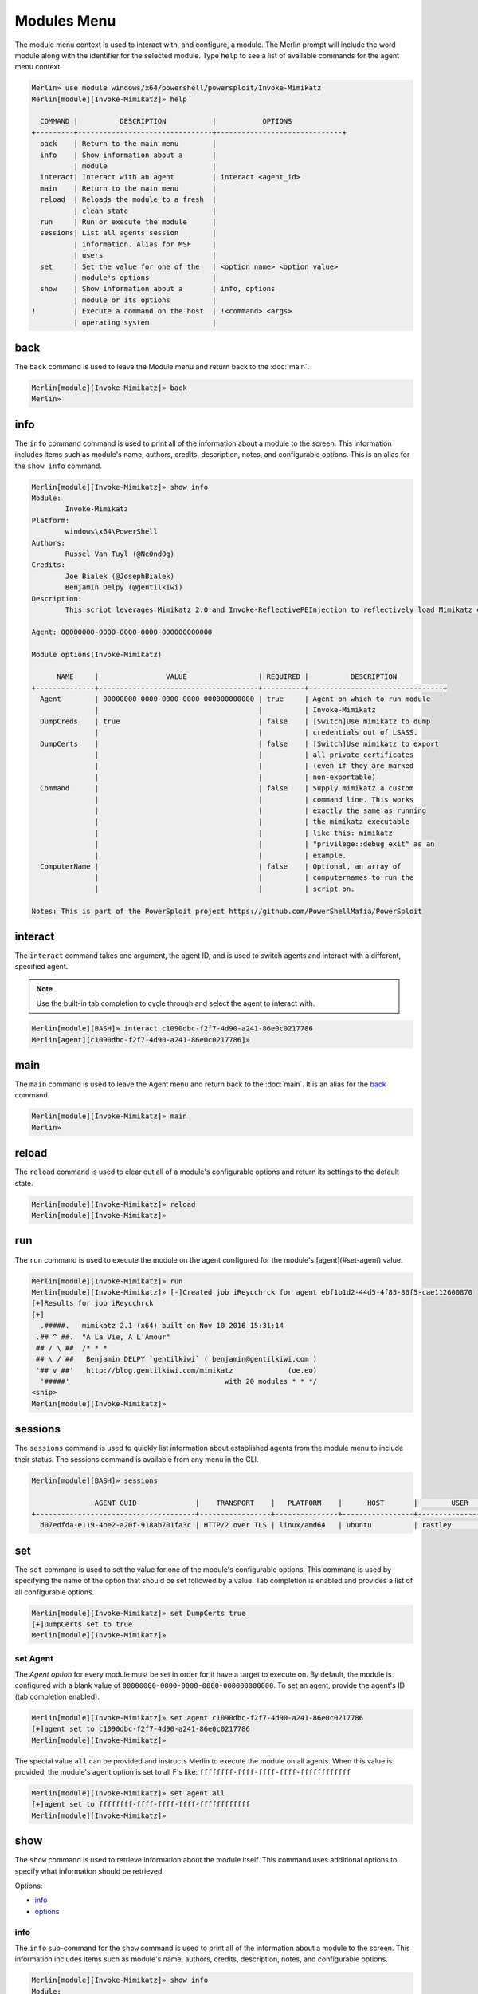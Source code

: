 ############
Modules Menu
############

The module menu context is used to interact with, and configure, a module. The Merlin prompt will include the word module along with the identifier for the selected module. Type ``help`` to see a list of available commands for the agent menu context.

.. code-block:: text

    Merlin» use module windows/x64/powershell/powersploit/Invoke-Mimikatz
    Merlin[module][Invoke-Mimikatz]» help

      COMMAND |          DESCRIPTION           |           OPTIONS
    +---------+--------------------------------+------------------------------+
      back    | Return to the main menu        |
      info    | Show information about a       |
              | module                         |
      interact| Interact with an agent         | interact <agent_id>
      main    | Return to the main menu        |
      reload  | Reloads the module to a fresh  |
              | clean state                    |
      run     | Run or execute the module      |
      sessions| List all agents session        |
              | information. Alias for MSF     |
              | users                          |
      set     | Set the value for one of the   | <option name> <option value>
              | module's options               |
      show    | Show information about a       | info, options
              | module or its options          |
    !         | Execute a command on the host  | !<command> <args>
              | operating system               |

.. _back:

back
----

The ``back`` command is used to leave the Module menu and return back to the :doc:`main`.

.. code-block:: text

    Merlin[module][Invoke-Mimikatz]» back
    Merlin»

info
----

The ``info`` command command is used to print all of the information about a module to the screen. This information includes items such as module's name, authors, credits, description, notes, and configurable options. This is an alias for the ``show info`` command.

.. code-block:: text

    Merlin[module][Invoke-Mimikatz]» show info
    Module:
            Invoke-Mimikatz
    Platform:
            windows\x64\PowerShell
    Authors:
            Russel Van Tuyl (@Ne0nd0g)
    Credits:
            Joe Bialek (@JosephBialek)
            Benjamin Delpy (@gentilkiwi)
    Description:
            This script leverages Mimikatz 2.0 and Invoke-ReflectivePEInjection to reflectively load Mimikatz completely in memory. This allows you to do things such as dump credentials without ever writing the mimikatz binary to disk. The script has a ComputerName parameter which allows it to be executed against multiple computers. This script should be able to dump credentials from any version of Windows through Windows 8.1 that has PowerShell v2 or higher installed.

    Agent: 00000000-0000-0000-0000-000000000000

    Module options(Invoke-Mimikatz)

          NAME     |                VALUE                 | REQUIRED |          DESCRIPTION
    +--------------+--------------------------------------+----------+--------------------------------+
      Agent        | 00000000-0000-0000-0000-000000000000 | true     | Agent on which to run module
                   |                                      |          | Invoke-Mimikatz
      DumpCreds    | true                                 | false    | [Switch]Use mimikatz to dump
                   |                                      |          | credentials out of LSASS.
      DumpCerts    |                                      | false    | [Switch]Use mimikatz to export
                   |                                      |          | all private certificates
                   |                                      |          | (even if they are marked
                   |                                      |          | non-exportable).
      Command      |                                      | false    | Supply mimikatz a custom
                   |                                      |          | command line. This works
                   |                                      |          | exactly the same as running
                   |                                      |          | the mimikatz executable
                   |                                      |          | like this: mimikatz
                   |                                      |          | "privilege::debug exit" as an
                   |                                      |          | example.
      ComputerName |                                      | false    | Optional, an array of
                   |                                      |          | computernames to run the
                   |                                      |          | script on.

    Notes: This is part of the PowerSploit project https://github.com/PowerShellMafia/PowerSploit

interact
--------

The ``interact`` command takes one argument, the agent ID, and is used to switch agents and interact with a different, specified agent.

.. note::
    Use the built-in tab completion to cycle through and select the agent to interact with.

.. code-block:: text

    Merlin[module][BASH]» interact c1090dbc-f2f7-4d90-a241-86e0c0217786
    Merlin[agent][c1090dbc-f2f7-4d90-a241-86e0c0217786]»

main
----

The ``main`` command is used to leave the Agent menu and return back to the :doc:`main`. It is an alias for the back_ command.

.. code-block:: text

    Merlin[module][Invoke-Mimikatz]» main
    Merlin»

reload
------

The ``reload`` command is used to clear out all of a module's configurable options and return its settings to the default state.

.. code-block:: text

    Merlin[module][Invoke-Mimikatz]» reload
    Merlin[module][Invoke-Mimikatz]»

run
---

The ``run`` command is used to execute the module on the agent configured for the module's [agent](#set-agent) value.

.. code-block:: text

    Merlin[module][Invoke-Mimikatz]» run
    Merlin[module][Invoke-Mimikatz]» [-]Created job iReycchrck for agent ebf1b1d2-44d5-4f85-86f5-cae112600870
    [+]Results for job iReycchrck
    [+]
      .#####.   mimikatz 2.1 (x64) built on Nov 10 2016 15:31:14
     .## ^ ##.  "A La Vie, A L'Amour"
     ## / \ ##  /* * *
     ## \ / ##   Benjamin DELPY `gentilkiwi` ( benjamin@gentilkiwi.com )
     '## v ##'   http://blog.gentilkiwi.com/mimikatz             (oe.eo)
      '#####'                                     with 20 modules * * */
    <snip>
    Merlin[module][Invoke-Mimikatz]»

sessions
--------

The ``sessions`` command is used to quickly list information about established agents from the module menu to include their status.
The sessions command is available from any menu in the CLI.

.. code-block:: text

    Merlin[module][BASH]» sessions

                   AGENT GUID              |    TRANSPORT    |   PLATFORM    |      HOST       |        USER         |                 PROCESS                  | STATUS | LAST CHECKIN |      NOTE
    +--------------------------------------+-----------------+---------------+-----------------+---------------------+------------------------------------------+--------+--------------+-----------------+
      d07edfda-e119-4be2-a20f-918ab701fa3c | HTTP/2 over TLS | linux/amd64   | ubuntu          | rastley             | main(200769)                             | Active | 0:00:08 ago  | Demo Agent Here


set
---

The ``set`` command is used to set the value for one of the module's configurable options. This command is used by specifying the name of the option that should be set followed by a value. Tab completion is enabled and provides a list of all configurable options.

.. code-block:: text

    Merlin[module][Invoke-Mimikatz]» set DumpCerts true
    [+]DumpCerts set to true
    Merlin[module][Invoke-Mimikatz]»

.. _set-agent:

set Agent
^^^^^^^^^

The `Agent` *option* for every module must be set in order for it have a target to execute on. By default, the module is configured with a blank value of ``00000000-0000-0000-0000-000000000000``. To set an agent, provide the agent's ID (tab completion enabled).

.. code-block:: text

    Merlin[module][Invoke-Mimikatz]» set agent c1090dbc-f2f7-4d90-a241-86e0c0217786
    [+]agent set to c1090dbc-f2f7-4d90-a241-86e0c0217786
    Merlin[module][Invoke-Mimikatz]»


The special value ``all`` can be provided and instructs Merlin to execute the module on all agents. When this value is provided, the module's agent option is set to all F's like: ``ffffffff-ffff-ffff-ffff-ffffffffffff``

.. code-block:: text

    Merlin[module][Invoke-Mimikatz]» set agent all
    [+]agent set to ffffffff-ffff-ffff-ffff-ffffffffffff
    Merlin[module][Invoke-Mimikatz]»

show
----

The ``show`` command is used to retrieve information about the module itself. This command uses additional options to specify what information should be retrieved.

Options:

* info_
* options_

.. _info:

info
^^^^

The ``info`` sub-command for the ``show`` command is used to print all of the information about a module to the screen. This information includes items such as module's name, authors, credits, description, notes, and configurable options.

.. code-block:: text

    Merlin[module][Invoke-Mimikatz]» show info
    Module:
            Invoke-Mimikatz
    Platform:
            windows\x64\PowerShell
    Authors:
            Russel Van Tuyl (@Ne0nd0g)
    Credits:
            Joe Bialek (@JosephBialek)
            Benjamin Delpy (@gentilkiwi)
    Description:
            This script leverages Mimikatz 2.0 and Invoke-ReflectivePEInjection to reflectively load Mimikatz completely in memory. This allows you to do things such as dump credentials without ever writing the mimikatz binary to disk. The script has a ComputerName parameter which allows it to be executed against multiple computers. This script should be able to dump credentials from any version of Windows through Windows 8.1 that has PowerShell v2 or higher installed.

    Agent: 00000000-0000-0000-0000-000000000000

    Module options(Invoke-Mimikatz)

          NAME     |                VALUE                 | REQUIRED |          DESCRIPTION
    +--------------+--------------------------------------+----------+--------------------------------+
      Agent        | 00000000-0000-0000-0000-000000000000 | true     | Agent on which to run module
                   |                                      |          | Invoke-Mimikatz
      DumpCreds    | true                                 | false    | [Switch]Use mimikatz to dump
                   |                                      |          | credentials out of LSASS.
      DumpCerts    |                                      | false    | [Switch]Use mimikatz to export
                   |                                      |          | all private certificates
                   |                                      |          | (even if they are marked
                   |                                      |          | non-exportable).
      Command      |                                      | false    | Supply mimikatz a custom
                   |                                      |          | command line. This works
                   |                                      |          | exactly the same as running
                   |                                      |          | the mimikatz executable
                   |                                      |          | like this: mimikatz
                   |                                      |          | "privilege::debug exit" as an
                   |                                      |          | example.
      ComputerName |                                      | false    | Optional, an array of
                   |                                      |          | computernames to run the
                   |                                      |          | script on.

    Notes: This is part of the PowerSploit project https://github.com/PowerShellMafia/PowerSploit

options
^^^^^^^

The ``options`` sub-command for the `show` command is used to print *only* the configurable options along with their current value.

.. code-block:: text

    Merlin[module][Invoke-Mimikatz]» show options

    Agent: 00000000-0000-0000-0000-000000000000

    Module options(Invoke-Mimikatz)

          NAME     |                VALUE                 | REQUIRED |          DESCRIPTION
    +--------------+--------------------------------------+----------+--------------------------------+
      Agent        | 00000000-0000-0000-0000-000000000000 | true     | Agent on which to run module
                   |                                      |          | Invoke-Mimikatz
      DumpCreds    | true                                 | false    | [Switch]Use mimikatz to dump
                   |                                      |          | credentials out of LSASS.
      DumpCerts    |                                      | false    | [Switch]Use mimikatz to export
                   |                                      |          | all private certificates
                   |                                      |          | (even if they are marked
                   |                                      |          | non-exportable).
      Command      |                                      | false    | Supply mimikatz a custom
                   |                                      |          | command line. This works
                   |                                      |          | exactly the same as running
                   |                                      |          | the mimikatz executable
                   |                                      |          | like this: mimikatz
                   |                                      |          | "privilege::debug exit" as an
                   |                                      |          | example.
      ComputerName |                                      | false    | Optional, an array of
                   |                                      |          | computernames to run the
                   |                                      |          | script on.

!
-

Any command that begins with a ``!`` (a.k.a bang or exclamation point) will be executed on host itself where the Merlin server is running. This is useful when you want simple information, such as your interface address, without having to open a new terminal.

.. code-block:: text

    Merlin» !ip a show ens32

    [i] Executing system command...

    [+] 2: ens32: <BROADCAST,MULTICAST,UP,LOWER_UP> mtu 1500 qdisc fq_codel state UP group default qlen 1000
        link/ether 00:0c:29:z3:ff:91 brd ff:ff:ff:ff:ff:ff
        inet 192.168.211.221/24 brd 192.168.211.255 scope global dynamic noprefixroute ens32
           valid_lft 1227sec preferred_lft 1227sec
        inet6 fe80::a71d:1f6a:a0d1:7985/64 scope link noprefixroute
           valid_lft forever preferred_lft forever

    Merlin»
